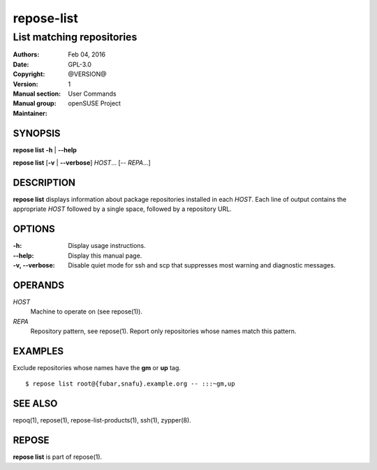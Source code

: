 .. vim: ft=rst sw=2 sts=2 et

================
 **repose-list**
================

--------------------------
List matching repositories
--------------------------

:Authors:
:Date: Feb 04, 2016
:Copyright: GPL-3.0
:Version: @VERSION@
:Manual section: 1
:Manual group: User Commands
:Maintainer: openSUSE Project

SYNOPSIS
========

**repose list** **-h** \| **--help**

**repose list** [**-v** \| **--verbose**] *HOST*... [-- *REPA*...]

DESCRIPTION
===========

**repose list** displays information about package repositories installed in each *HOST*. Each line of output contains the appropriate *HOST* followed by a single space, followed by a repository URL.

OPTIONS
=======

:-h:
  Display usage instructions.

:--help:
  Display this manual page.

:-v, --verbose:
 Disable quiet mode for ssh and scp that suppresses most warning and diagnostic messages.

OPERANDS
========

*HOST*
  Machine to operate on (see repose(1)).

*REPA*
  Repository pattern, see repose(1). Report only repositories whose names match this pattern.

EXAMPLES
========

Exclude repositories whose names have the **gm** or **up** tag.

::

    $ repose list root@{fubar,snafu}.example.org -- :::~gm,up

SEE ALSO
========

repoq(1), repose(1), repose-list-products(1), ssh(1), zypper(8).

REPOSE
======

**repose list** is part of repose(1).

